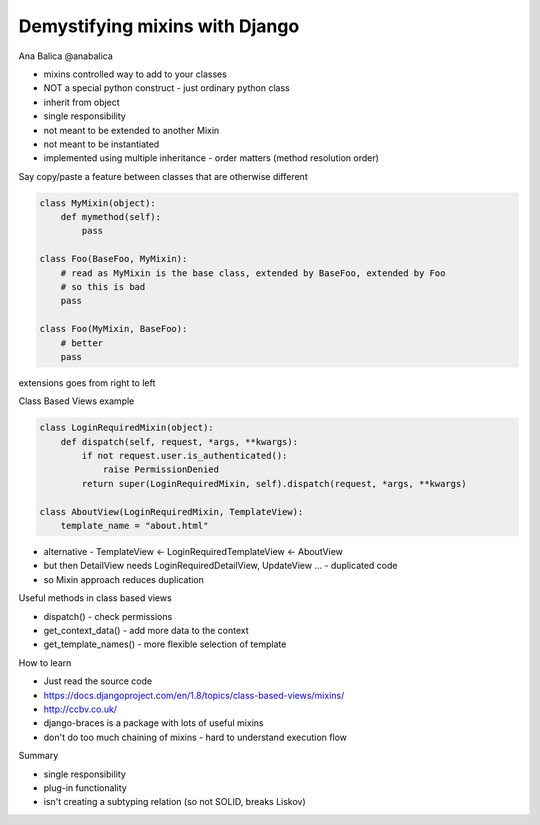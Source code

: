 Demystifying mixins with Django
===============================

Ana Balica
@anabalica

- mixins controlled way to add to your classes
- NOT a special python construct - just ordinary python class
- inherit from object

- single responsibility
- not meant to be extended to another Mixin
- not meant to be instantiated
- implemented using multiple inheritance
  - order matters (method resolution order)

Say copy/paste a feature between classes that are otherwise different

.. code-block:: python

    class MyMixin(object):
        def mymethod(self):
            pass

    class Foo(BaseFoo, MyMixin):
        # read as MyMixin is the base class, extended by BaseFoo, extended by Foo
        # so this is bad
        pass

    class Foo(MyMixin, BaseFoo):
        # better
        pass

extensions goes from right to left

Class Based Views example

.. code-block:: python

    class LoginRequiredMixin(object):
        def dispatch(self, request, *args, **kwargs):
            if not request.user.is_authenticated():
                raise PermissionDenied
            return super(LoginRequiredMixin, self).dispatch(request, *args, **kwargs)

    class AboutView(LoginRequiredMixin, TemplateView):
        template_name = "about.html"

- alternative - TemplateView <- LoginRequiredTemplateView <- AboutView
- but then DetailView needs LoginRequiredDetailView, UpdateView ... - duplicated code
- so Mixin approach reduces duplication

Useful methods in class based views

- dispatch() - check permissions
- get_context_data() - add more data to the context
- get_template_names() - more flexible selection of template

How to learn

- Just read the source code
- https://docs.djangoproject.com/en/1.8/topics/class-based-views/mixins/
- http://ccbv.co.uk/

- django-braces is a package with lots of useful mixins
- don't do too much chaining of mixins - hard to understand execution flow

Summary

- single responsibility
- plug-in functionality
- isn't creating a subtyping relation (so not SOLID, breaks Liskov)

